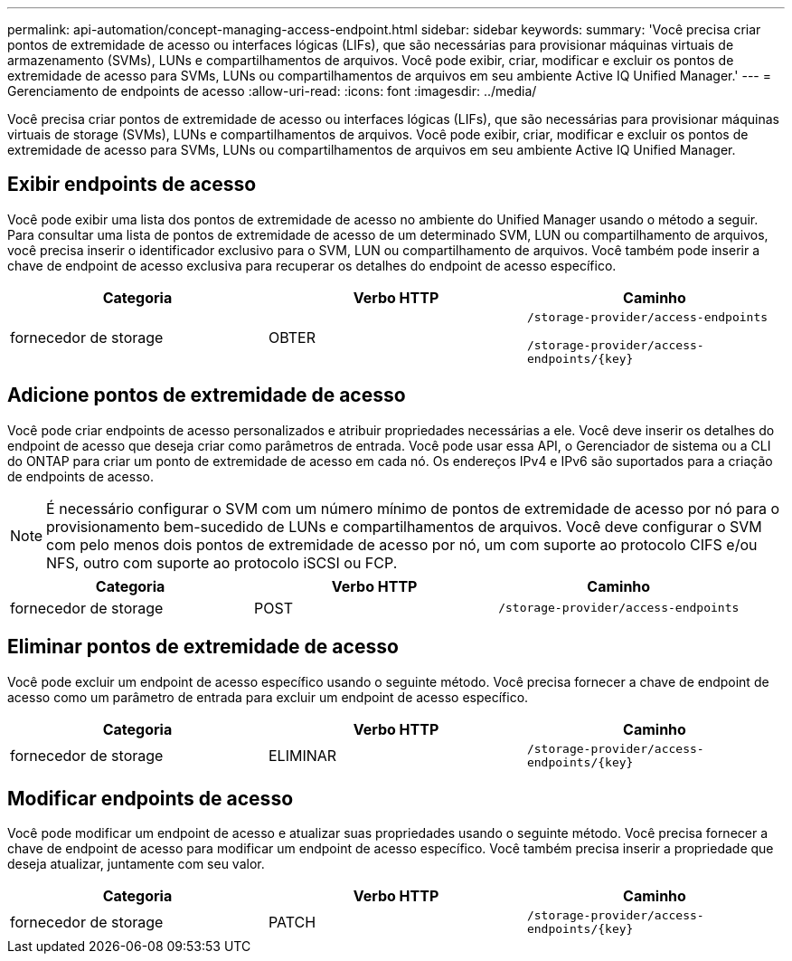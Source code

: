 ---
permalink: api-automation/concept-managing-access-endpoint.html 
sidebar: sidebar 
keywords:  
summary: 'Você precisa criar pontos de extremidade de acesso ou interfaces lógicas (LIFs), que são necessárias para provisionar máquinas virtuais de armazenamento (SVMs), LUNs e compartilhamentos de arquivos. Você pode exibir, criar, modificar e excluir os pontos de extremidade de acesso para SVMs, LUNs ou compartilhamentos de arquivos em seu ambiente Active IQ Unified Manager.' 
---
= Gerenciamento de endpoints de acesso
:allow-uri-read: 
:icons: font
:imagesdir: ../media/


[role="lead"]
Você precisa criar pontos de extremidade de acesso ou interfaces lógicas (LIFs), que são necessárias para provisionar máquinas virtuais de storage (SVMs), LUNs e compartilhamentos de arquivos. Você pode exibir, criar, modificar e excluir os pontos de extremidade de acesso para SVMs, LUNs ou compartilhamentos de arquivos em seu ambiente Active IQ Unified Manager.



== Exibir endpoints de acesso

Você pode exibir uma lista dos pontos de extremidade de acesso no ambiente do Unified Manager usando o método a seguir. Para consultar uma lista de pontos de extremidade de acesso de um determinado SVM, LUN ou compartilhamento de arquivos, você precisa inserir o identificador exclusivo para o SVM, LUN ou compartilhamento de arquivos. Você também pode inserir a chave de endpoint de acesso exclusiva para recuperar os detalhes do endpoint de acesso específico.

[cols="3*"]
|===
| Categoria | Verbo HTTP | Caminho 


 a| 
fornecedor de storage
 a| 
OBTER
 a| 
`/storage-provider/access-endpoints`

`+/storage-provider/access-endpoints/{key}+`

|===


== Adicione pontos de extremidade de acesso

Você pode criar endpoints de acesso personalizados e atribuir propriedades necessárias a ele. Você deve inserir os detalhes do endpoint de acesso que deseja criar como parâmetros de entrada. Você pode usar essa API, o Gerenciador de sistema ou a CLI do ONTAP para criar um ponto de extremidade de acesso em cada nó. Os endereços IPv4 e IPv6 são suportados para a criação de endpoints de acesso.

[NOTE]
====
É necessário configurar o SVM com um número mínimo de pontos de extremidade de acesso por nó para o provisionamento bem-sucedido de LUNs e compartilhamentos de arquivos. Você deve configurar o SVM com pelo menos dois pontos de extremidade de acesso por nó, um com suporte ao protocolo CIFS e/ou NFS, outro com suporte ao protocolo iSCSI ou FCP.

====
[cols="3*"]
|===
| Categoria | Verbo HTTP | Caminho 


 a| 
fornecedor de storage
 a| 
POST
 a| 
`/storage-provider/access-endpoints`

|===


== Eliminar pontos de extremidade de acesso

Você pode excluir um endpoint de acesso específico usando o seguinte método. Você precisa fornecer a chave de endpoint de acesso como um parâmetro de entrada para excluir um endpoint de acesso específico.

[cols="3*"]
|===
| Categoria | Verbo HTTP | Caminho 


 a| 
fornecedor de storage
 a| 
ELIMINAR
 a| 
`+/storage-provider/access-endpoints/{key}+`

|===


== Modificar endpoints de acesso

Você pode modificar um endpoint de acesso e atualizar suas propriedades usando o seguinte método. Você precisa fornecer a chave de endpoint de acesso para modificar um endpoint de acesso específico. Você também precisa inserir a propriedade que deseja atualizar, juntamente com seu valor.

[cols="3*"]
|===
| Categoria | Verbo HTTP | Caminho 


 a| 
fornecedor de storage
 a| 
PATCH
 a| 
`+/storage-provider/access-endpoints/{key}+`

|===